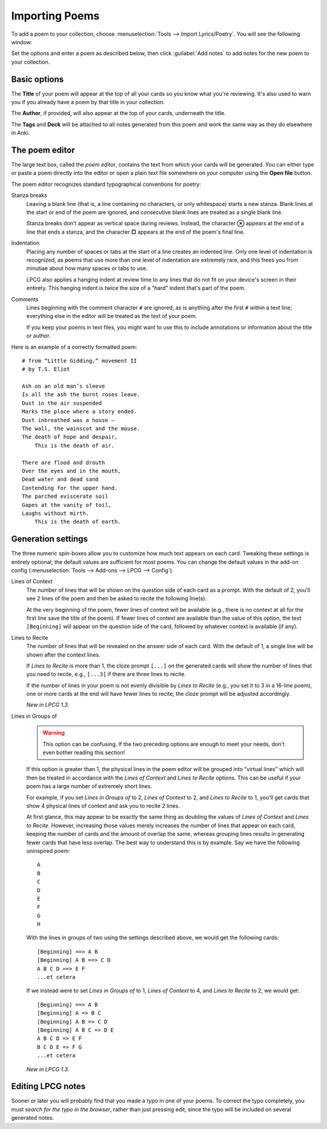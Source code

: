 ===============
Importing Poems
===============

To add a poem to your collection,
choose :menuselection:`Tools --> Import Lyrics/Poetry`.
You will see the following window:

.. image:: screenshots/importing.*

Set the options and enter a poem as described below,
then click :guilabel:`Add notes`
to add notes for the new poem to your collection.


Basic options
=============

The **Title** of your poem will appear at the top of all your cards
so you know what you're reviewing.
It's also used to warn you
if you already have a poem by that title in your collection.

The **Author**, if provided, will also appear at the top of your cards,
underneath the title.

The **Tags** and **Deck**
will be attached to all notes generated from this poem
and work the same way as they do elsewhere in Anki.


The poem editor
===============

The large text box, called the *poem editor*,
contains the text from which your cards will be generated.
You can either type or paste a poem directly into the editor
or open a plain text file somewhere on your computer
using the **Open file** button.

The poem editor recognizes standard typographical conventions for poetry:

Stanza breaks
    Leaving a blank line
    (that is, a line containing no characters, or only whitespace)
    starts a new stanza.
    Blank lines at the start or end of the poem are ignored,
    and consecutive blank lines are treated as a single blank line.

    Stanza breaks don't appear as vertical space during reviews.
    Instead, the character **⊗** appears at the end of a line that ends a stanza,
    and the character **□** appears at the end of the poem's final line.

Indentation 
    Placing any number of spaces or tabs at the start of a line
    creates an indented line.
    Only one level of indentation is recognized,
    as poems that use more than one level of indentation are extremely rare,
    and this frees you from minutiae about how many spaces or tabs to use.

    LPCG also applies a hanging indent at review time
    to any lines that do not fit on your device's screen in their entirety.
    This hanging indent is twice the size of a "hard" indent
    that's part of the poem.

Comments
    Lines beginning with the comment character ``#`` are ignored,
    as is anything after the first ``#`` within a text line;
    everything else in the editor will be treated as the text of your poem.

    If you keep your poems in text files,
    you might want to use this to include annotations
    or information about the title or author.


Here is an example of a correctly formatted poem:
::

    # from “Little Gidding,” movement II
    # by T.S. Eliot

    Ash on an old man’s sleeve
    Is all the ash the burnt roses leave.
    Dust in the air suspended
    Marks the place where a story ended.
    Dust inbreathed was a house –
    The wall, the wainscot and the mouse.
    The death of hope and despair,
        This is the death of air.

    There are flood and drouth
    Over the eyes and in the mouth,
    Dead water and dead sand
    Contending for the upper hand.
    The parched eviscerate soil
    Gapes at the vanity of toil,
    Laughs without mirth.
        This is the death of earth.


Generation settings
===================

The three numeric spin-boxes
allow you to customize how much text appears on each card.
Tweaking these settings is entirely optional;
the default values are sufficient for most poems.
You can change the default values in the add-on config
(:menuselection:`Tools --> Add-ons --> LPCG --> Config`).

Lines of Context
    The number of lines that will be shown
    on the question side of each card as a prompt.
    With the default of 2, you'll see 2 lines of the poem
    and then be asked to recite the following line(s).
    
    At the very beginning of the poem,
    fewer lines of context will be available
    (e.g., there is no context at all for the first line
    save the title of the poem).
    If fewer lines of context are available than the value of this option,
    the text ``[Beginning]`` will appear on the question side of the card,
    followed by whatever context is available (if any).

Lines to Recite
    The number of lines that will be revealed
    on the answer side of each card.
    With the default of 1, a single line will be shown after the context lines.

    If *Lines to Recite* is more than 1,
    the cloze prompt ``[...]`` on the generated cards
    will show the number of lines that you need to recite,
    e.g., ``[...3]`` if there are three lines to recite.

    If the number of lines in your poem
    is not evenly divisible by *Lines to Recite*
    (e.g., you set it to 3 in a 16-line poem),
    one or more cards at the end will have fewer lines to recite;
    the cloze prompt will be adjusted accordingly.

    *New in LPCG 1.3.*

Lines in Groups of
    .. warning::
        This option can be confusing.
        If the two preceding options are enough to meet your needs,
        don't even bother reading this section!

    If this option is greater than 1,
    the physical lines in the poem editor will be grouped into "virtual lines"
    which will then be treated in accordance
    with the *Lines of Context* and *Lines to Recite* options.
    This can be useful if your poem has a large number of extremely short lines.

    For example, if you set *Lines in Groups of* to 2,
    *Lines of Context* to 2,
    and *Lines to Recite* to 1,
    you'll get cards that show 4 physical lines of context
    and ask you to recite 2 lines.

    At first glance, this may appear to be exactly the same thing as 
    doubling the values of *Lines of Context* and *Lines to Recite*.
    However, increasing those values
    merely increases the number of lines that appear on each card,
    keeping the number of cards and the amount of overlap the same,
    whereas grouping lines
    results in generating fewer cards that have less overlap.
    The best way to understand this is by example.
    Say we have the following uninspired poem:
    ::

        A
        B
        C
        D
        E
        F
        G
        H

    With the lines in groups of two using the settings described above,
    we would get the following cards:
    ::

        [Beginning] ==> A B
        [Beginning] A B ==> C D
        A B C D ==> E F
        ...et cetera

    If we instead were to set *Lines in Groups of* to 1,
    *Lines of Context* to 4,
    and *Lines to Recite* to 2,
    we would get:
    ::

        [Beginning] ==> A B
        [Beginning] A => B C
        [Beginning] A B => C D
        [Beginning] A B C => D E
        A B C D => E F
        B C D E => F G
        ...et cetera

    *New in LPCG 1.3.*


Editing LPCG notes
==================

Sooner or later you will probably find
that you made a typo in one of your poems.
To correct the typo completely,
you must *search for the typo in the browser*,
rather than just pressing edit,
since the typo will be included on several generated notes.
